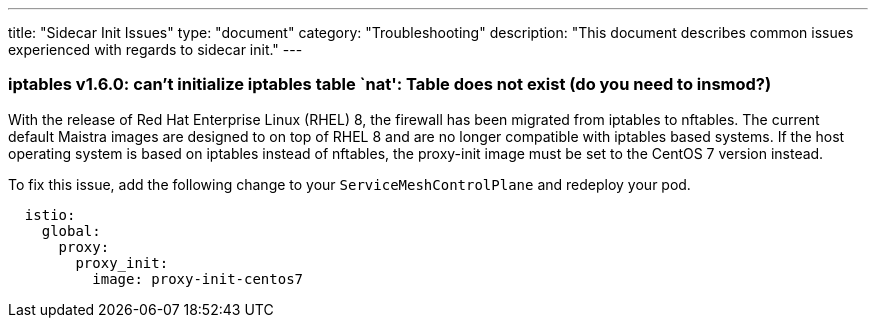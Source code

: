 ---
title: "Sidecar Init Issues"
type: "document"
category: "Troubleshooting"
description: "This document describes common issues experienced with regards to sidecar init."
---

=== iptables v1.6.0: can't initialize iptables table `nat': Table does not exist (do you need to insmod?)

With the release of Red Hat Enterprise Linux (RHEL) 8, the firewall has been migrated from iptables to nftables.
The current default Maistra images are designed to on top of RHEL 8 and are no longer
compatible with iptables based systems. If the host operating system is based on
iptables instead of nftables, the proxy-init image must be set to the CentOS 7 version instead.

To fix this issue, add the following change to your `ServiceMeshControlPlane` and redeploy your pod.

[source,yaml]
----
  istio:
    global:
      proxy:
        proxy_init:
          image: proxy-init-centos7
----
